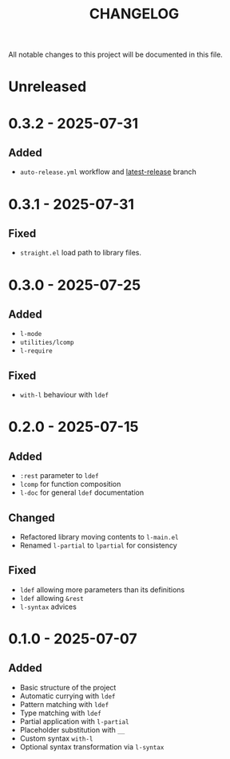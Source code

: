 #+title: CHANGELOG

All notable changes to this project will be documented in this file.

* Unreleased

* 0.3.2 - 2025-07-31
** Added
- =auto-release.yml=  workflow and [[https://github.com/viglioni/l-el/tree/latest-release][latest-release]] branch
* 0.3.1 - 2025-07-31

** Fixed
- =straight.el= load path to library files.
* 0.3.0 - 2025-07-25

** Added
- =l-mode=
- =utilities/lcomp=
- =l-require=

** Fixed
- =with-l= behaviour with =ldef=
  
* 0.2.0 - 2025-07-15
** Added
- =:rest= parameter to =ldef=
- =lcomp= for function composition
- =l-doc= for general =ldef= documentation
** Changed
- Refactored library moving contents to =l-main.el=
- Renamed =l-partial= to =lpartial= for consistency
** Fixed
- =ldef= allowing more parameters than its definitions
- =ldef= allowing =&rest=
- =l-syntax= advices
* 0.1.0 - 2025-07-07
** Added
- Basic structure of the project
- Automatic currying with =ldef=
- Pattern matching with =ldef=
- Type matching with =ldef=
- Partial application with =l-partial=
- Placeholder substitution with =__=
- Custom syntax =with-l=
- Optional syntax transformation via =l-syntax=
